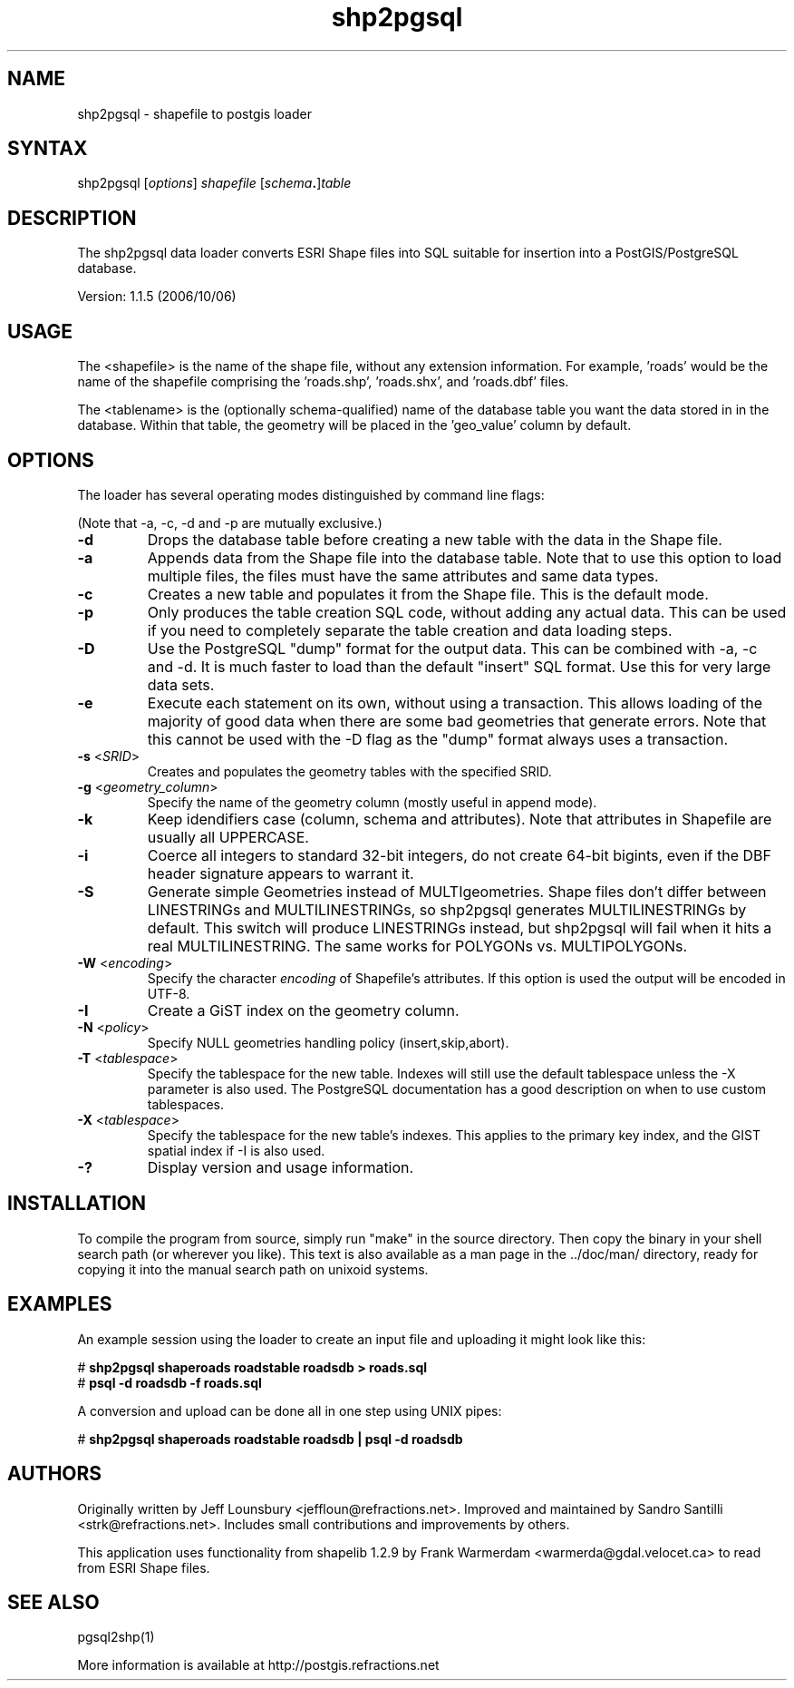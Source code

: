 .TH "shp2pgsql" "1" "" "" "PostGIS"
.SH "NAME"
.LP 
shp2pgsql - shapefile to postgis loader

.SH "SYNTAX"
.LP 
shp2pgsql [\fIoptions\fR] \fIshapefile\fR [\fIschema\fR\fB.\fR]\fItable\fR

.SH "DESCRIPTION"
.LP 
The shp2pgsql data loader converts ESRI Shape files into SQL suitable 
for insertion into a PostGIS/PostgreSQL database. 

Version: 1.1.5 (2006/10/06)

.SH "USAGE"
.LP
The <shapefile> is the name of the shape file, without any extension
information. For example, 'roads' would be the name of the shapefile 
comprising the 'roads.shp', 'roads.shx', and 'roads.dbf' files.

The <tablename> is the (optionally schema-qualified) name of the database 
table you want the data stored in in the database. Within that table, 
the geometry will be placed in the 'geo_value' column by default.

.SH "OPTIONS"
.LP 
The loader has several operating modes distinguished by command line flags:

(Note that -a, -c, -d and -p are mutually exclusive.)
.TP 
\fB\-d\fR
Drops the database table before creating a new table with the data in the 
Shape file.
.TP 
\fB\-a\fR
Appends data from the Shape file into the database table. Note that to use
this option to load multiple files, the files must have the same attributes 
and same data types.
.TP 
\fB\-c\fR
Creates a new table and populates it from the Shape file. This is the default 
mode.
.TP 
\fB\-p\fR
Only produces the table creation SQL code, without adding any actual data. 
This can be used if you need to completely separate the table creation and 
data loading steps.
.TP 
\fB\-D\fR
Use the PostgreSQL "dump" format for the output data. This can be combined 
with -a, -c and -d. It is much faster to load than the default "insert" SQL
format. Use this for very large data sets.
.TP 
\fB\-e\fR
Execute each statement on its own, without using a transaction.
This allows loading of the majority of good data when there are some bad
geometries that generate errors.  Note that this cannot be used with the
-D flag as the "dump" format always uses a transaction.
.TP 
\fB\-s\fR <\fISRID\fR>
Creates and populates the geometry tables with the specified SRID.
.TP 
\fB\-g\fR <\fIgeometry_column\fR>
Specify the name of the geometry column (mostly useful in append mode).
.TP 
\fB\-k\fR
Keep idendifiers case (column, schema and attributes). Note that attributes 
in Shapefile are usually all UPPERCASE.
.TP 
\fB\-i\fR
Coerce all integers to standard 32\-bit integers, do not create 64\-bit 
bigints, even if the DBF header signature appears to warrant it.
.TP 
\fB\-S\fR
Generate simple Geometries instead of MULTIgeometries. Shape files don't 
differ between LINESTRINGs and MULTILINESTRINGs, so shp2pgsql generates 
MULTILINESTRINGs by default. This switch will produce LINESTRINGs instead, 
but shp2pgsql will fail when it hits a real MULTILINESTRING. The same works
for POLYGONs vs. MULTIPOLYGONs.
.TP 
\fB\-W\fR <\fIencoding\fR>
Specify the character \fIencoding\fR of Shapefile's attributes.
If this option is used the output will be encoded in UTF-8.
.TP 
\fB\-I\fR
Create a GiST index on the geometry column. 
.TP 
\fB\-N\fR <\fIpolicy\fR>
Specify NULL geometries handling policy (insert,skip,abort).
.TP 
\fB\-T\fR <\fItablespace\fR>
Specify the tablespace for the new table.  Indexes will still use the
default tablespace unless the -X parameter is also used.  The PostgreSQL
documentation has a good description on when to use custom tablespaces.
.TP 
\fB\-X\fR <\fItablespace\fR>
Specify the tablespace for the new table's indexes.  This applies to
the primary key index, and the GIST spatial index if -I is also used.
.TP 
\fB\-?\fR
Display version and usage information.

.SH "INSTALLATION"
.LP
To compile the program from source, simply run "make" in the source directory.
Then copy the binary in your shell search path (or wherever you like). This
text is also available as a man page in the ../doc/man/ directory, ready for
copying it into the manual search path on unixoid systems.

.SH "EXAMPLES"
.LP 
An example session using the loader to create an input file and uploading it 
might look like this:

# \fBshp2pgsql shaperoads roadstable roadsdb > roads.sql\fR
.br 
# \fBpsql \-d roadsdb \-f roads.sql\fR

A conversion and upload can be done all in one step using UNIX pipes:

# \fBshp2pgsql shaperoads roadstable roadsdb | psql \-d roadsdb\fR

.SH "AUTHORS"
.LP
Originally written by Jeff Lounsbury <jeffloun@refractions.net>.
Improved and maintained by Sandro Santilli <strk@refractions.net>.
Includes small contributions and improvements by others.

This application uses functionality from shapelib 1.2.9
by Frank Warmerdam <warmerda@gdal.velocet.ca> to read from ESRI Shape files.

.SH "SEE ALSO"
.LP 
pgsql2shp(1)

More information is available at http://postgis.refractions.net

